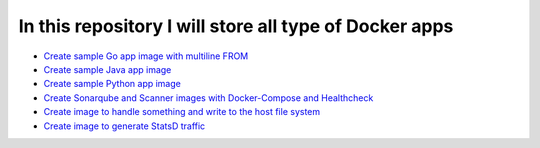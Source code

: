 *************************************************************
In this repository I will store all type of Docker apps
*************************************************************

* `Create sample Go app image with multiline FROM <https://github.com/jamalshahverdiev/docker-apps/tree/master/docker-goapp>`_
* `Create sample Java app image <https://github.com/jamalshahverdiev/docker-apps/tree/master/docker-java-app>`_
* `Create sample Python app image <https://github.com/jamalshahverdiev/docker-apps/tree/master/docker-python-app>`_
* `Create Sonarqube and Scanner images with Docker-Compose and Healthcheck <https://github.com/jamalshahverdiev/docker-apps/tree/master/docker-compose-healthcheck>`_ 
* `Create image to handle something and write to the host file system <https://github.com/jamalshahverdiev/docker-apps/tree/master/docker-input-output>`_ 
* `Create image to generate StatsD traffic <https://github.com/jamalshahverdiev/docker-apps/tree/master/generate-statsd-traffic>`_ 
